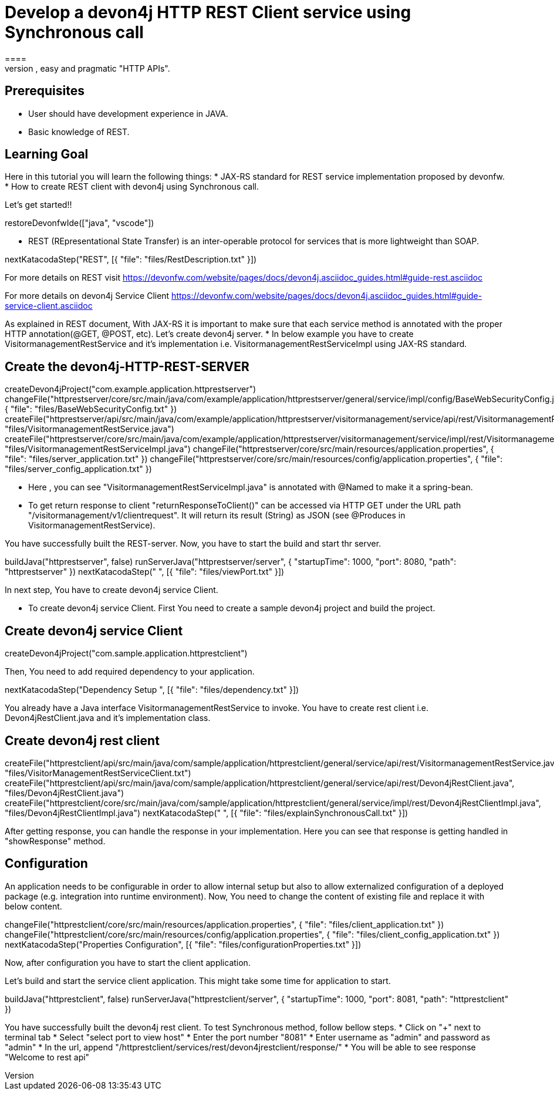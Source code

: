 = Develop a devon4j HTTP REST Client service using Synchronous call
====
REST (REpresentational State Transfer) is an inter-operable protocol for services that is more lightweight than SOAP. We give best practices that lead to simple, easy and pragmatic "HTTP APIs".

## Prerequisites
* User should have development experience in JAVA.
* Basic knowledge of REST.

## Learning Goal
Here in this tutorial you will learn the following things:
* JAX-RS standard for REST service implementation proposed by devonfw.
* How to create REST client with devon4j using Synchronous call.

Let's get started!!
====

[step]
--
restoreDevonfwIde(["java", "vscode"])
--

====
* REST (REpresentational State Transfer) is an inter-operable protocol for services that is more lightweight than SOAP.
[step]
--
nextKatacodaStep("REST", [{ "file": "files/RestDescription.txt" }])
--
For more details on REST visit https://devonfw.com/website/pages/docs/devon4j.asciidoc_guides.html#guide-rest.asciidoc

For more details on devon4j Service Client https://devonfw.com/website/pages/docs/devon4j.asciidoc_guides.html#guide-service-client.asciidoc
====

====
As explained in REST document, With JAX-RS it is important to make sure that each service method is annotated with the proper HTTP annotation(@GET, @POST, etc).
Let's create devon4j server.
* In below example you have to create VisitormanagementRestService and it's implementation i.e. VisitormanagementRestServiceImpl using JAX-RS standard.
[step]
== Create the devon4j-HTTP-REST-SERVER
--
createDevon4jProject("com.example.application.httprestserver")
changeFile("httprestserver/core/src/main/java/com/example/application/httprestserver/general/service/impl/config/BaseWebSecurityConfig.java", { "file": "files/BaseWebSecurityConfig.txt" })
createFile("httprestserver/api/src/main/java/com/example/application/httprestserver/visitormanagement/service/api/rest/VisitormanagementRestService.java", "files/VisitormanagementRestService.java")
createFile("httprestserver/core/src/main/java/com/example/application/httprestserver/visitormanagement/service/impl/rest/VisitormanagementRestServiceImpl.java", "files/VisitormanagementRestServiceImpl.java")
changeFile("httprestserver/core/src/main/resources/application.properties", { "file": "files/server_application.txt" })
changeFile("httprestserver/core/src/main/resources/config/application.properties", { "file": "files/server_config_application.txt" })
--
* Here , you can see "VisitormanagementRestServiceImpl.java" is annotated with @Named to make it a spring-bean.
* To get return response to client "returnResponseToClient()" can be accessed via HTTP GET under the URL path "/visitormanagement/v1/clientrequest". It will return its result (String) as JSON (see @Produces in VisitormanagementRestService).
====


====
You have successfully built the REST-server. Now, you have to start the build and start thr server.
[step]
--
buildJava("httprestserver", false)
runServerJava("httprestserver/server", { "startupTime": 1000, "port": 8080, "path": "httprestserver" })
nextKatacodaStep(" ", [{ "file": "files/viewPort.txt" }])
--
In next step, You have to create devon4j service Client.
====


====
* To create devon4j service Client. First You need to create a sample devon4j project and build the project.

[step]
== Create devon4j service Client
--
createDevon4jProject("com.sample.application.httprestclient")
--
Then, You need to add required dependency to your application. 
====


[step]
--
nextKatacodaStep("Dependency Setup ", [{ "file": "files/dependency.txt" }])
--

====
You already have a Java interface VisitormanagementRestService to invoke.
You have to create rest client i.e. Devon4jRestClient.java and it's implementation class.
[step]
== Create devon4j rest client
--
createFile("httprestclient/api/src/main/java/com/sample/application/httprestclient/general/service/api/rest/VisitormanagementRestService.java", "files/VisitorManagementRestServiceClient.txt")
createFile("httprestclient/api/src/main/java/com/sample/application/httprestclient/general/service/api/rest/Devon4jRestClient.java", "files/Devon4jRestClient.java")
createFile("httprestclient/core/src/main/java/com/sample/application/httprestclient/general/service/impl/rest/Devon4jRestClientImpl.java", "files/Devon4jRestClientImpl.java")
nextKatacodaStep(" ", [{ "file": "files/explainSynchronousCall.txt" }])
--
After getting response, you can handle the response in your implementation. Here you can see that response is getting handled in "showResponse" method.
====


====

## Configuration 
An application needs to be configurable in order to allow internal setup but also to allow externalized configuration of a deployed package (e.g. integration into runtime environment). 
Now, You need to change the content of existing file and replace it with below content.
[step]
--
changeFile("httprestclient/core/src/main/resources/application.properties", { "file": "files/client_application.txt" })
changeFile("httprestclient/core/src/main/resources/config/application.properties", { "file": "files/client_config_application.txt" })
nextKatacodaStep("Properties Configuration", [{ "file": "files/configurationProperties.txt" }])
--
Now, after configuration you have to start the client application.
====

====
Let's build and start the service client application.
This might take some time for application to start.
[step]
--
buildJava("httprestclient", false)
runServerJava("httprestclient/server", { "startupTime": 1000, "port": 8081, "path": "httprestclient" })
--
You have successfully built the devon4j rest client.
To test Synchronous method, follow bellow steps.
* Click on "+" next to terminal tab
* Select "select port to view host"
* Enter the port number "8081" 
* Enter username as "admin" and password as "admin"
* In the url, append "/httprestclient/services/rest/devon4jrestclient/response/"
* You will be able to see response "Welcome to rest api"
====

